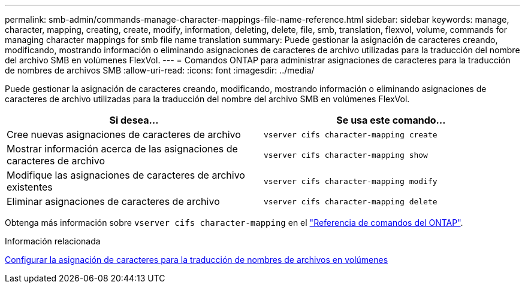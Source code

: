 ---
permalink: smb-admin/commands-manage-character-mappings-file-name-reference.html 
sidebar: sidebar 
keywords: manage, character, mapping, creating, create, modify, information, deleting, delete, file, smb, translation, flexvol, volume, commands for managing character mappings for smb file name translation 
summary: Puede gestionar la asignación de caracteres creando, modificando, mostrando información o eliminando asignaciones de caracteres de archivo utilizadas para la traducción del nombre del archivo SMB en volúmenes FlexVol. 
---
= Comandos ONTAP para administrar asignaciones de caracteres para la traducción de nombres de archivos SMB
:allow-uri-read: 
:icons: font
:imagesdir: ../media/


[role="lead"]
Puede gestionar la asignación de caracteres creando, modificando, mostrando información o eliminando asignaciones de caracteres de archivo utilizadas para la traducción del nombre del archivo SMB en volúmenes FlexVol.

|===
| Si desea... | Se usa este comando... 


 a| 
Cree nuevas asignaciones de caracteres de archivo
 a| 
`vserver cifs character-mapping create`



 a| 
Mostrar información acerca de las asignaciones de caracteres de archivo
 a| 
`vserver cifs character-mapping show`



 a| 
Modifique las asignaciones de caracteres de archivo existentes
 a| 
`vserver cifs character-mapping modify`



 a| 
Eliminar asignaciones de caracteres de archivo
 a| 
`vserver cifs character-mapping delete`

|===
Obtenga más información sobre `vserver cifs character-mapping` en el link:https://docs.netapp.com/us-en/ontap-cli/search.html?q=vserver+cifs+character-mapping["Referencia de comandos del ONTAP"^].

.Información relacionada
xref:configure-character-mappings-file-name-translation-task.adoc[Configurar la asignación de caracteres para la traducción de nombres de archivos en volúmenes]

